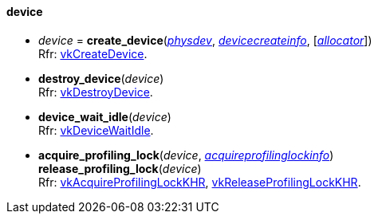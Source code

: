 
[[device]]
==== device


[[create_device]]
* _device_ = *create_device*(<<physical_device, _physdev_>>, <<devicecreateinfo, _devicecreateinfo_>>, [<<allocators, _allocator_>>]) +
[small]#Rfr: https://www.khronos.org/registry/vulkan/specs/1.2-extensions/man/html/vkCreateDevice.html[vkCreateDevice].#

[[destroy_device]]
* *destroy_device*(_device_) +
[small]#Rfr: https://www.khronos.org/registry/vulkan/specs/1.2-extensions/man/html/vkDestroyDevice.html[vkDestroyDevice].#

[[device_wait_idle]]
* *device_wait_idle*(_device_) +
[small]#Rfr: https://www.khronos.org/registry/vulkan/specs/1.2-extensions/man/html/vkDeviceWaitIdle.html[vkDeviceWaitIdle].#

[[acquire_profiling_lock]]
* *acquire_profiling_lock*(_device_, <<acquireprofilinglockinfo, _acquireprofilinglockinfo_>>) +
*release_profiling_lock*(_device_) +
[small]#Rfr: https://www.khronos.org/registry/vulkan/specs/1.2-extensions/man/html/vkAcquireProfilingLockKHR.html[vkAcquireProfilingLockKHR], https://www.khronos.org/registry/vulkan/specs/1.2-extensions/man/html/vkReleaseProfilingLockKHR.html[vkReleaseProfilingLockKHR].#


